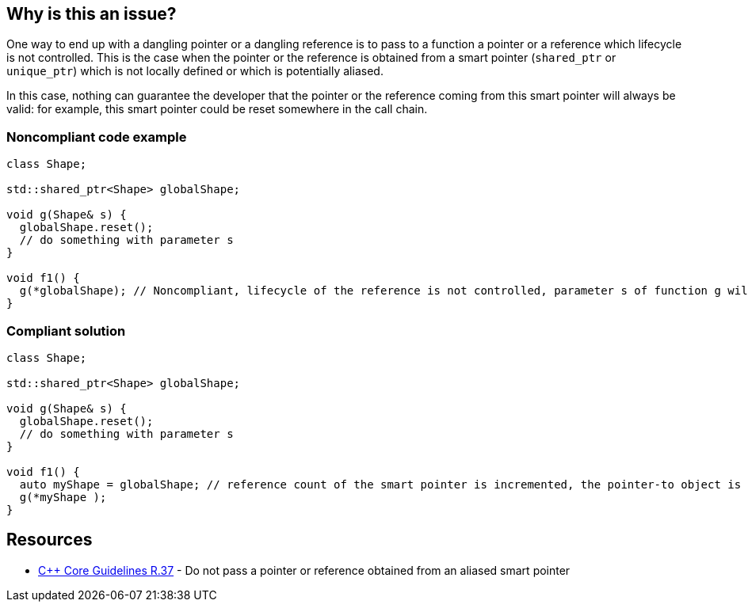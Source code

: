 == Why is this an issue?

One way to end up with a dangling pointer or a dangling reference is to pass to a function a pointer or a reference which lifecycle is not controlled. This is the case when the pointer or the reference is obtained from a smart pointer (``++shared_ptr++`` or ``++unique_ptr++``) which is not locally defined or which is potentially aliased.

In this case, nothing can guarantee the developer that the pointer or the reference coming from this smart pointer will always be valid: for example, this smart pointer could be reset somewhere in the call chain.


=== Noncompliant code example

[source,cpp]
----
class Shape;

std::shared_ptr<Shape> globalShape;

void g(Shape& s) {
  globalShape.reset();
  // do something with parameter s
}

void f1() {
  g(*globalShape); // Noncompliant, lifecycle of the reference is not controlled, parameter s of function g will be a dangling reference
}
----


=== Compliant solution

[source,cpp]
----
class Shape;

std::shared_ptr<Shape> globalShape;

void g(Shape& s) {
  globalShape.reset();
  // do something with parameter s
}

void f1() {
  auto myShape = globalShape; // reference count of the smart pointer is incremented, the pointer-to object is kept alive
  g(*myShape );
}
----


== Resources

* https://github.com/isocpp/CppCoreGuidelines/blob/e49158a/CppCoreGuidelines.md#r37-do-not-pass-a-pointer-or-reference-obtained-from-an-aliased-smart-pointer[{cpp} Core Guidelines R.37] - Do not pass a pointer or reference obtained from an aliased smart pointer


ifdef::env-github,rspecator-view[]

'''
== Implementation Specification
(visible only on this page)

=== Message

Make a copy of this "shared_pointer"; pointer/reference obtained from a global smart pointer may dangle.

Replace this pointer/reference obtained from a global smart pointer. It may dangle.


'''
== Comments And Links
(visible only on this page)

=== on 25 Oct 2019, 11:47:56 Loïc Joly wrote:
\[~amelie.renard] Please review my changes

endif::env-github,rspecator-view[]
